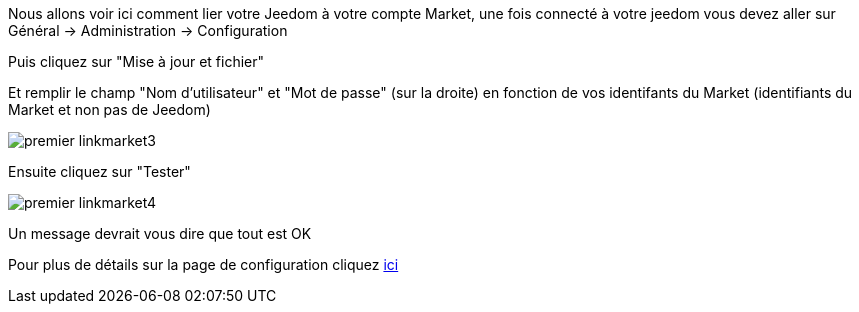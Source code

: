 Nous allons voir ici comment lier votre Jeedom à votre compte Market, une fois connecté à votre jeedom vous devez aller sur Général → Administration → Configuration

Puis cliquez sur "Mise à jour et fichier"

Et remplir le champ "Nom d'utilisateur" et "Mot de passe" (sur la droite) en fonction de vos identifants du Market (identifiants du Market et non pas de Jeedom)

image::../images/premier-linkmarket3.png[]

Ensuite cliquez sur "Tester"

image::../images/premier-linkmarket4.png[]

Un message devrait vous dire que tout est OK

Pour plus de détails sur la page de configuration cliquez link:https://jeedom.github.io/documentation/core/fr_FR/administration.html[ici]